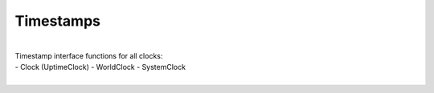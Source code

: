 Timestamps
----------

.. py:mod: 
.. py:mod:: py_mod

|
| Timestamp interface functions for all clocks:
|
 - Clock (UptimeClock)
 - WorldClock
 - SystemClock
|

.. function:: timestamp()

    prints timestamp string 
    
  :param: None
  :return: prints timestamp string
  :rtype: None


.. function:: ts()

    short call for timestamp()

  :param: None
  :return: prints timestamp string
  :rtype: None


.. function:: getTimestampStr()

    returns a string containing the formatted timestamp
    
  :param: None
  :return: timestamp string
  :rtype: string


.. function:: getTimestampInt()

   | returns a tuple of integers containing the timestamp
   | components (year, month, day, hour, minute, second, remainder)
    
  :param: None
  :return: timestamp components as integers in tuple form
  :rtype: tuple


.. function:: getTimestamp()

   | same as getTimestampStr()
   | future version may let the type of format
   | that is a default for this call to be set
   
  :param: None
  :return: timestamp 
  :rtype: string


.. function:: getTimestampFp()

   Returns current timestamp for the particular clock type
   as floating point number. The actual date and time for the clock
   is necessarily epoch dependent since the returned value is an offset
   from the beginning of the particular epoch for a given timesystem.
    
  :param: None
  :return: timestamp as floating point value
  :rtype: float


.. function:: setTimestampFormat(tsformat)

   Sets the format for the timestamps 

   Choices for tsformat are:

   - 'basic' - the default format - plain, ordinary, easy to read
   - 'iso-utc'  - ISO-8601 format using UTC time
   - 'iso-local' - ISO-8601 format using system local time

   **basic** is the same format for all 3 clocks: Uptime Clock, 
   System Clock and World Clock

   **iso-local** for WorldClock is UTC time once a WorldClock is
   initialized since its *"local"* time is *always* UTC

   **iso-utc** for SystemClock uses ISO-8601 format and local system
   time is expressed in UTC with an offset to its zone

   **iso-local** for SystemClock uses ISO-8601 for its format
   but local system time is expressed in local time with no zone
   offset and not in UTC time

  :param: tsformat
  :return: None


.. function:: getTimestampFormat()

   Returns the format for the timestamps 

   Return values for are:

   - 'basic' - or 'default' the default format - plain, ordinary, easy to read
   - 'iso-utc'  - ISO-8601 format using UTC time
   - 'iso-local' - ISO-8601 format using system local time

  :param: None
  :return: timestamp format type
  :rtype: literal


.. function:: setTimestampRes(res)

   Sets the resolution for the fractional part of
   the timestamp

   Choices for res are:

   - 'milli' - milliseconds (3 digits)
   - 'micro' - microseconds (6 digits)
   - 'none'  - no fractional remainder is used

  :param: res
  :return: None


.. function:: setTimestampDateSep(dsep)

   Sets the character used between the year YYYY,
   month MM and day DD to **dsep** in the
   timestamp output sequence YYYY<**dsep**>MM<**dsep**>DD
  

   Builtin character used is a dash '-'
   for all 3 presets: 'basic', iso-utc' and 'iso-local'

  :param: dsep
  :return: None


.. function:: setTimestampSep(dtsep)

   Sets the character used between the year and 
   the time to dtsep in the timestamp output
   sequence YYYY<dsep>MM<dsep>DD<**dtsep**>HH<tsep>MM<tsep>SS

   Builtin characters used for presets are:

   - 'basic' or 'default'  - ' ' one blank space
   - 'iso-utc'  - ISO-8601 format - 'T'
   - 'iso-local' - ISO-8601 format - 'T'

  :param: dtsep
  :return: None


.. function:: setTimestampTimeSep(tsep)

   Sets the character used between the hour HH,
   minute MM and seconds SS to *tsep* in the
   timestamp output sequence HH<tsep>MM<**tsep**>SS 

   Builtin character used for presets is a colon ':'
   for all 3 presets: 'basic', iso-utc' and 'iso-local'

  :param: tsep
  :return: None


.. function:: setTimestampResSep(rsep)

   Sets the character used between the timedate section
   of the timestamp and the fractional remainder at the
   end of the timestamp (if used)

   Builtin character used for presets is a blank space ' ' 
   for the 'basic' preset and a period '.' for iso-utc'
   and 'iso-local'

  :param: rsep
  :return: None


.. function:: setZtailOn()

   Use the **Z** character at the end of UTC time for
   zone 0 instead of **+00:00** (ISO-8601 format)
   
  :param: None
  :return: None


.. function:: setZtailOff()

   Use **+00:00** at the end of UTC time for zone 0
   instead of the **Z** character (ISO-8601 format)
   
  :param: None
  :return: None


.. function:: setTimestampCompressOn()

   Removes all delimiters as separators between the
   sections of the timestamp format. The output is
   a "compressed" ASCII string of only numbers and letters.
   Settings are saved and can be restored with **setTimestampCompressOff()**
 

  :param: None
  :return: None


.. function:: setTimestampCompressOff()

   Restores all delimiters as separators between the
   sections of the timestamp format from previous settings
   if currently in compressed mode. 

  :param: None
  :return: None

